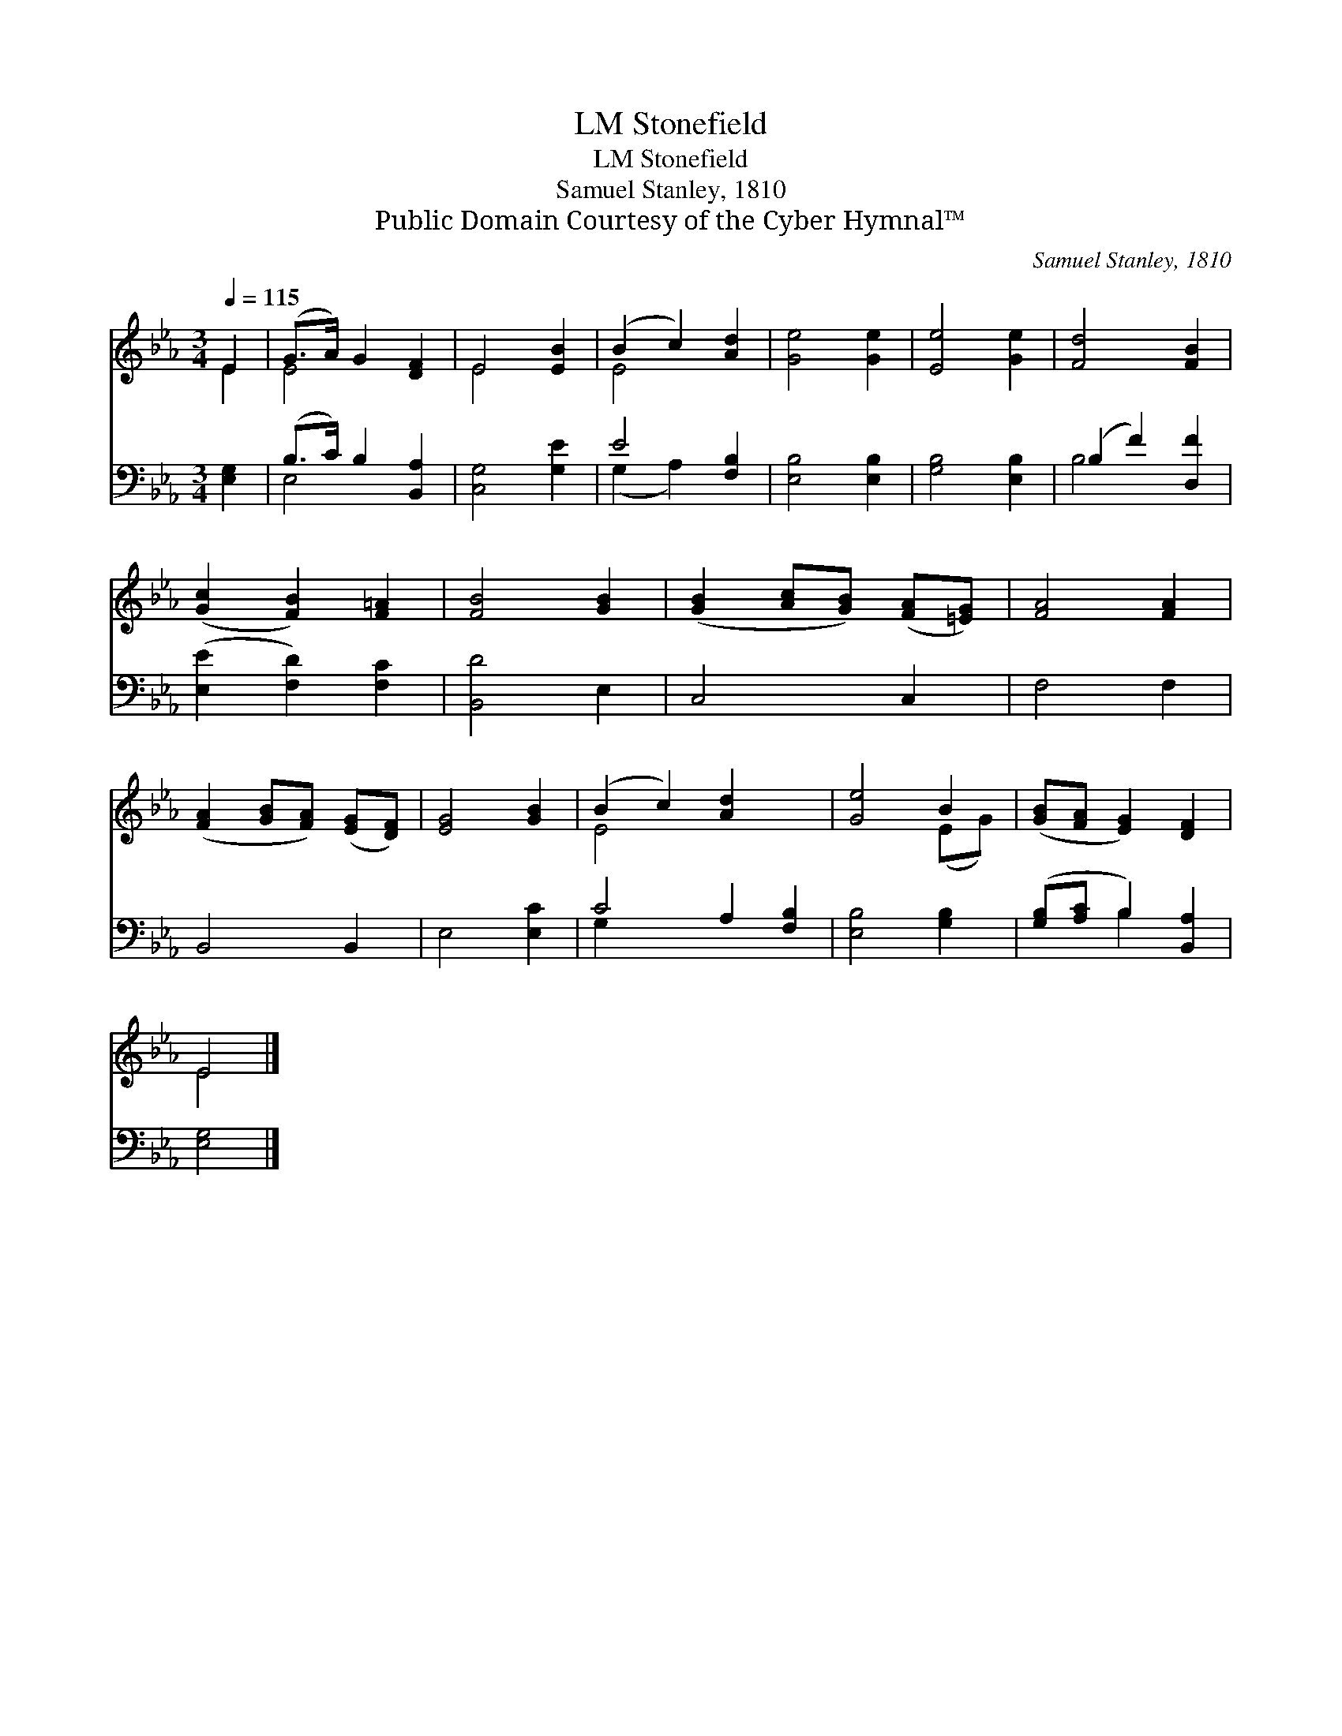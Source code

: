 X:1
T:Stonefield, LM
T:Stonefield, LM
T:Samuel Stanley, 1810
T:Public Domain Courtesy of the Cyber Hymnal™
C:Samuel Stanley, 1810
Z:Public Domain
Z:Courtesy of the Cyber Hymnal™
%%score ( 1 2 ) ( 3 4 )
L:1/8
Q:1/4=115
M:3/4
K:Eb
V:1 treble 
V:2 treble 
V:3 bass 
V:4 bass 
V:1
 E2 | (G>A) G2 [DF]2 | E4 [EB]2 | (B2 c2) [Ad]2 | [Ge]4 [Ge]2 | [Ee]4 [Ge]2 | [Fd]4 [FB]2 | %7
 ([Gc]2 [FB]2) [F=A]2 | [FB]4 [GB]2 | ([GB]2 [Ac][GB]) ([FA][=EG]) | [FA]4 [FA]2 | %11
 ([FA]2 [GB][FA]) ([EG][DF]) | [EG]4 [GB]2 | (B2 c2) [Ad]2 x2 | [Ge]4 B2 | ([GB][FA] [EG]2) [DF]2 | %16
 E4 |] %17
V:2
 E2 | E4 x2 | E4 x2 | E4 x2 | x6 | x6 | x6 | x6 | x6 | x6 | x6 | x6 | x6 | E4 x4 | x4 (EG) | x6 | %16
 E4 |] %17
V:3
 [E,G,]2 | (B,>C) B,2 [B,,A,]2 | [C,G,]4 [G,E]2 | E4 [F,B,]2 | [E,B,]4 [E,B,]2 | [G,B,]4 [E,B,]2 | %6
 (B,2 F2) [D,F]2 | ([E,E]2 [F,D]2) [F,C]2 | [B,,D]4 E,2 | C,4 C,2 | F,4 F,2 | B,,4 B,,2 | %12
 E,4 [E,C]2 | C4 A,2 [F,B,]2 | [E,B,]4 [G,B,]2 | ([G,B,][A,C] B,2) [B,,A,]2 | [E,G,]4 |] %17
V:4
 x2 | E,4 x2 | x6 | (G,2 A,2) x2 | x6 | x6 | B,4 x2 | x6 | x6 | x6 | x6 | x6 | x6 | G,2 x6 | x6 | %15
 x2 B,2 x2 | x4 |] %17


